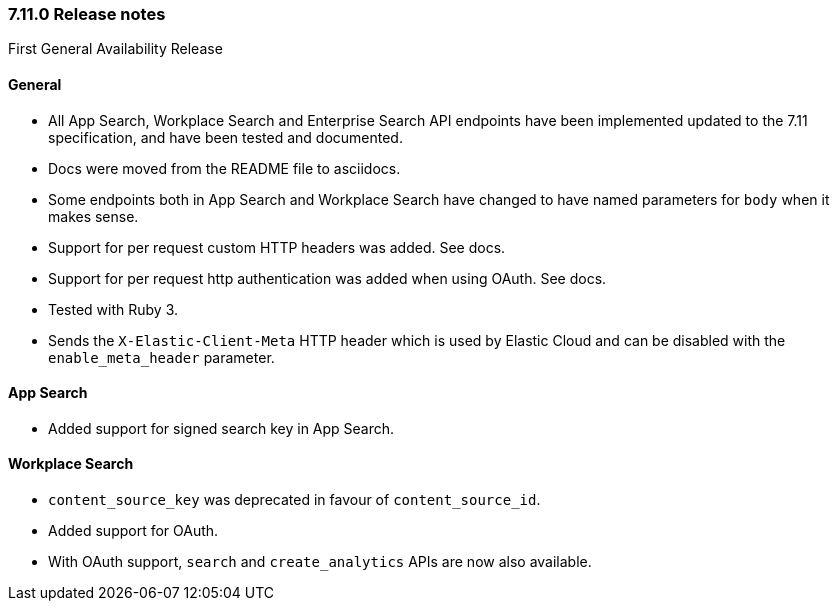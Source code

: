 [[release_notes_711]]
=== 7.11.0 Release notes

First General Availability Release

[discrete]
==== General

- All App Search, Workplace Search and Enterprise Search API endpoints have been implemented updated to the 7.11 specification, and have been tested and documented.
- Docs were moved from the README file to asciidocs.
- Some endpoints both in App Search and Workplace Search have changed to have named parameters for `body` when it makes sense.
- Support for per request custom HTTP headers was added. See docs.
- Support for per request http authentication was added when using OAuth. See docs.
- Tested with Ruby 3.
- Sends the `X-Elastic-Client-Meta` HTTP header which is used by Elastic Cloud and can be disabled with the `enable_meta_header` parameter.

[discrete]
==== App Search

- Added support for signed search key in App Search.

[discrete]
==== Workplace Search

- `content_source_key` was deprecated in favour of `content_source_id`.
- Added support for OAuth.
- With OAuth support, `search` and `create_analytics` APIs are now also available.
